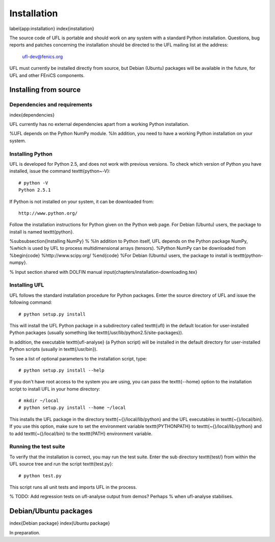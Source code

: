 ************
Installation
************
\label{app:installation}
\index{installation}

The source code of UFL is portable and should work on any system with
a standard Python installation.  Questions, bug reports and patches
concerning the installation should be directed to the UFL mailing list
at the address:

  ufl-dev@fenics.org

UFL must currently be installed directly from source, but Debian (Ubuntu)
packages will be available in the future, for UFL and other FEniCS
components.

Installing from source
======================

Dependencies and requirements
-----------------------------
\index{dependencies}

UFL currently has no external dependencies apart from a working Python
installation.

%UFL depends on the Python NumPy module.
%In addition, you need to have a working Python installation on your system.

Installing Python
-----------------

UFL is developed for Python 2.5, and does not work with previous versions.
To check which version of Python you have installed, issue the command
\texttt{python~-V}::

  # python -V
  Python 2.5.1

If Python is not installed on your system, it can be downloaded from::

  http://www.python.org/

Follow the installation instructions for Python given on the Python
web page.  For Debian (Ubuntu) users, the package to install is named
\texttt{python}.

%\subsubsection{Installing NumPy}
%
%In addition to Python itself, UFL depends on the Python package NumPy,
%which is used by UFL to process multidimensional arrays (tensors).
%Python NumPy can be downloaded from
%\begin{code}
%http://www.scipy.org/
%\end{code}
%For Debian (Ubuntu) users, the package to install is \texttt{python-numpy}.

% Input section shared with DOLFIN manual
\input{chapters/installation-downloading.tex}

Installing UFL
--------------

UFL follows the standard installation procedure for Python packages. Enter
the source directory of UFL and issue the following command::

  # python setup.py install

This will install the UFL Python package in a subdirectory called
\texttt{ufl} in the default location for user-installed Python packages
(usually something like \texttt{/usr/lib/python2.5/site-packages}).

In addition, the executable \texttt{ufl-analyse} (a Python script) will
be installed in the default directory for user-installed Python scripts
(usually in \texttt{/usr/bin}).

To see a list of optional parameters to the installation script, type::

  # python setup.py install --help

If you don't have root access to the system you are using, you can pass
the \texttt{--home} option to the installation script to install UFL in
your home directory::

  # mkdir ~/local
  # python setup.py install --home ~/local

This installs the UFL package in the directory
\texttt{\~{}/local/lib/python} and the UFL executables in
\texttt{\~{}/local/bin}. If you use this option, make sure to set the
environment variable \texttt{PYTHONPATH} to \texttt{\~{}/local/lib/python}
and to add \texttt{\~{}/local/bin} to the \texttt{PATH} environment
variable.


Running the test suite
----------------------

To verify that the installation is correct, you may run the test suite.
Enter the sub directory \texttt{test/} from within the UFL source tree
and run the script \texttt{test.py}::

  # python test.py

This script runs all unit tests and imports UFL in the process.

% TODO: Add regression tests on ufl-analyse output from demos? Perhaps
% when ufl-analyse stabilises.

Debian/Ubuntu packages
======================
\index{Debian package}
\index{Ubuntu package}

In preparation.
